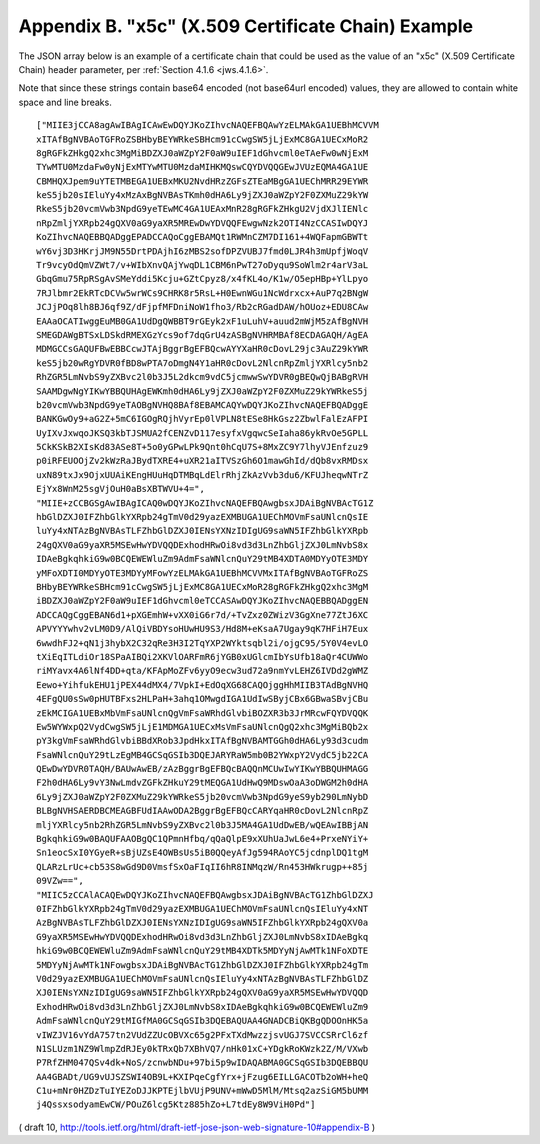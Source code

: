 Appendix B. "x5c" (X.509 Certificate Chain) Example
========================================================================

The JSON array below is an example of a certificate chain that could
be used as the value of an "x5c" (X.509 Certificate Chain) header parameter, 
per :ref:`Section 4.1.6 <jws.4.1.6>`.  

Note that since these strings contain base64 encoded (not base64url encoded) values, 
they are allowed to contain white space and line breaks.

::

   ["MIIE3jCCA8agAwIBAgICAwEwDQYJKoZIhvcNAQEFBQAwYzELMAkGA1UEBhMCVVM
   xITAfBgNVBAoTGFRoZSBHbyBEYWRkeSBHcm91cCwgSW5jLjExMC8GA1UECxMoR2
   8gRGFkZHkgQ2xhc3MgMiBDZXJ0aWZpY2F0aW9uIEF1dGhvcml0eTAeFw0wNjExM
   TYwMTU0MzdaFw0yNjExMTYwMTU0MzdaMIHKMQswCQYDVQQGEwJVUzEQMA4GA1UE
   CBMHQXJpem9uYTETMBEGA1UEBxMKU2NvdHRzZGFsZTEaMBgGA1UEChMRR29EYWR
   keS5jb20sIEluYy4xMzAxBgNVBAsTKmh0dHA6Ly9jZXJ0aWZpY2F0ZXMuZ29kYW
   RkeS5jb20vcmVwb3NpdG9yeTEwMC4GA1UEAxMnR28gRGFkZHkgU2VjdXJlIENlc
   nRpZmljYXRpb24gQXV0aG9yaXR5MREwDwYDVQQFEwgwNzk2OTI4NzCCASIwDQYJ
   KoZIhvcNAQEBBQADggEPADCCAQoCggEBAMQt1RWMnCZM7DI161+4WQFapmGBWTt
   wY6vj3D3HKrjJM9N55DrtPDAjhI6zMBS2sofDPZVUBJ7fmd0LJR4h3mUpfjWoqV
   Tr9vcyOdQmVZWt7/v+WIbXnvQAjYwqDL1CBM6nPwT27oDyqu9SoWlm2r4arV3aL
   GbqGmu75RpRSgAvSMeYddi5Kcju+GZtCpyz8/x4fKL4o/K1w/O5epHBp+YlLpyo
   7RJlbmr2EkRTcDCVw5wrWCs9CHRK8r5RsL+H0EwnWGu1NcWdrxcx+AuP7q2BNgW
   JCJjPOq8lh8BJ6qf9Z/dFjpfMFDniNoW1fho3/Rb2cRGadDAW/hOUoz+EDU8CAw
   EAAaOCATIwggEuMB0GA1UdDgQWBBT9rGEyk2xF1uLuhV+auud2mWjM5zAfBgNVH
   SMEGDAWgBTSxLDSkdRMEXGzYcs9of7dqGrU4zASBgNVHRMBAf8ECDAGAQH/AgEA
   MDMGCCsGAQUFBwEBBCcwJTAjBggrBgEFBQcwAYYXaHR0cDovL29jc3AuZ29kYWR
   keS5jb20wRgYDVR0fBD8wPTA7oDmgN4Y1aHR0cDovL2NlcnRpZmljYXRlcy5nb2
   RhZGR5LmNvbS9yZXBvc2l0b3J5L2dkcm9vdC5jcmwwSwYDVR0gBEQwQjBABgRVH
   SAAMDgwNgYIKwYBBQUHAgEWKmh0dHA6Ly9jZXJ0aWZpY2F0ZXMuZ29kYWRkeS5j
   b20vcmVwb3NpdG9yeTAOBgNVHQ8BAf8EBAMCAQYwDQYJKoZIhvcNAQEFBQADggE
   BANKGwOy9+aG2Z+5mC6IGOgRQjhVyrEp0lVPLN8tESe8HkGsz2ZbwlFalEzAFPI
   UyIXvJxwqoJKSQ3kbTJSMUA2fCENZvD117esyfxVgqwcSeIaha86ykRvOe5GPLL
   5CkKSkB2XIsKd83ASe8T+5o0yGPwLPk9Qnt0hCqU7S+8MxZC9Y7lhyVJEnfzuz9
   p0iRFEUOOjZv2kWzRaJBydTXRE4+uXR21aITVSzGh6O1mawGhId/dQb8vxRMDsx
   uxN89txJx9OjxUUAiKEngHUuHqDTMBqLdElrRhjZkAzVvb3du6/KFUJheqwNTrZ
   EjYx8WnM25sgVjOuH0aBsXBTWVU+4=",
   "MIIE+zCCBGSgAwIBAgICAQ0wDQYJKoZIhvcNAQEFBQAwgbsxJDAiBgNVBAcTG1Z
   hbGlDZXJ0IFZhbGlkYXRpb24gTmV0d29yazEXMBUGA1UEChMOVmFsaUNlcnQsIE
   luYy4xNTAzBgNVBAsTLFZhbGlDZXJ0IENsYXNzIDIgUG9saWN5IFZhbGlkYXRpb
   24gQXV0aG9yaXR5MSEwHwYDVQQDExhodHRwOi8vd3d3LnZhbGljZXJ0LmNvbS8x
   IDAeBgkqhkiG9w0BCQEWEWluZm9AdmFsaWNlcnQuY29tMB4XDTA0MDYyOTE3MDY
   yMFoXDTI0MDYyOTE3MDYyMFowYzELMAkGA1UEBhMCVVMxITAfBgNVBAoTGFRoZS
   BHbyBEYWRkeSBHcm91cCwgSW5jLjExMC8GA1UECxMoR28gRGFkZHkgQ2xhc3MgM
   iBDZXJ0aWZpY2F0aW9uIEF1dGhvcml0eTCCASAwDQYJKoZIhvcNAQEBBQADggEN
   ADCCAQgCggEBAN6d1+pXGEmhW+vXX0iG6r7d/+TvZxz0ZWizV3GgXne77ZtJ6XC
   APVYYYwhv2vLM0D9/AlQiVBDYsoHUwHU9S3/Hd8M+eKsaA7Ugay9qK7HFiH7Eux
   6wwdhFJ2+qN1j3hybX2C32qRe3H3I2TqYXP2WYktsqbl2i/ojgC95/5Y0V4evLO
   tXiEqITLdiOr18SPaAIBQi2XKVlOARFmR6jYGB0xUGlcmIbYsUfb18aQr4CUWWo
   riMYavx4A6lNf4DD+qta/KFApMoZFv6yyO9ecw3ud72a9nmYvLEHZ6IVDd2gWMZ
   Eewo+YihfukEHU1jPEX44dMX4/7VpkI+EdOqXG68CAQOjggHhMIIB3TAdBgNVHQ
   4EFgQU0sSw0pHUTBFxs2HLPaH+3ahq1OMwgdIGA1UdIwSByjCBx6GBwaSBvjCBu
   zEkMCIGA1UEBxMbVmFsaUNlcnQgVmFsaWRhdGlvbiBOZXR3b3JrMRcwFQYDVQQK
   Ew5WYWxpQ2VydCwgSW5jLjE1MDMGA1UECxMsVmFsaUNlcnQgQ2xhc3MgMiBQb2x
   pY3kgVmFsaWRhdGlvbiBBdXRob3JpdHkxITAfBgNVBAMTGGh0dHA6Ly93d3cudm
   FsaWNlcnQuY29tLzEgMB4GCSqGSIb3DQEJARYRaW5mb0B2YWxpY2VydC5jb22CA
   QEwDwYDVR0TAQH/BAUwAwEB/zAzBggrBgEFBQcBAQQnMCUwIwYIKwYBBQUHMAGG
   F2h0dHA6Ly9vY3NwLmdvZGFkZHkuY29tMEQGA1UdHwQ9MDswOaA3oDWGM2h0dHA
   6Ly9jZXJ0aWZpY2F0ZXMuZ29kYWRkeS5jb20vcmVwb3NpdG9yeS9yb290LmNybD
   BLBgNVHSAERDBCMEAGBFUdIAAwODA2BggrBgEFBQcCARYqaHR0cDovL2NlcnRpZ
   mljYXRlcy5nb2RhZGR5LmNvbS9yZXBvc2l0b3J5MA4GA1UdDwEB/wQEAwIBBjAN
   BgkqhkiG9w0BAQUFAAOBgQC1QPmnHfbq/qQaQlpE9xXUhUaJwL6e4+PrxeNYiY+
   Sn1eocSxI0YGyeR+sBjUZsE4OWBsUs5iB0QQeyAfJg594RAoYC5jcdnplDQ1tgM
   QLARzLrUc+cb53S8wGd9D0VmsfSxOaFIqII6hR8INMqzW/Rn453HWkrugp++85j
   09VZw==",
   "MIIC5zCCAlACAQEwDQYJKoZIhvcNAQEFBQAwgbsxJDAiBgNVBAcTG1ZhbGlDZXJ
   0IFZhbGlkYXRpb24gTmV0d29yazEXMBUGA1UEChMOVmFsaUNlcnQsIEluYy4xNT
   AzBgNVBAsTLFZhbGlDZXJ0IENsYXNzIDIgUG9saWN5IFZhbGlkYXRpb24gQXV0a
   G9yaXR5MSEwHwYDVQQDExhodHRwOi8vd3d3LnZhbGljZXJ0LmNvbS8xIDAeBgkq
   hkiG9w0BCQEWEWluZm9AdmFsaWNlcnQuY29tMB4XDTk5MDYyNjAwMTk1NFoXDTE
   5MDYyNjAwMTk1NFowgbsxJDAiBgNVBAcTG1ZhbGlDZXJ0IFZhbGlkYXRpb24gTm
   V0d29yazEXMBUGA1UEChMOVmFsaUNlcnQsIEluYy4xNTAzBgNVBAsTLFZhbGlDZ
   XJ0IENsYXNzIDIgUG9saWN5IFZhbGlkYXRpb24gQXV0aG9yaXR5MSEwHwYDVQQD
   ExhodHRwOi8vd3d3LnZhbGljZXJ0LmNvbS8xIDAeBgkqhkiG9w0BCQEWEWluZm9
   AdmFsaWNlcnQuY29tMIGfMA0GCSqGSIb3DQEBAQUAA4GNADCBiQKBgQDOOnHK5a
   vIWZJV16vYdA757tn2VUdZZUcOBVXc65g2PFxTXdMwzzjsvUGJ7SVCCSRrCl6zf
   N1SLUzm1NZ9WlmpZdRJEy0kTRxQb7XBhVQ7/nHk01xC+YDgkRoKWzk2Z/M/VXwb
   P7RfZHM047QSv4dk+NoS/zcnwbNDu+97bi5p9wIDAQABMA0GCSqGSIb3DQEBBQU
   AA4GBADt/UG9vUJSZSWI4OB9L+KXIPqeCgfYrx+jFzug6EILLGACOTb2oWH+heQ
   C1u+mNr0HZDzTuIYEZoDJJKPTEjlbVUjP9UNV+mWwD5MlM/Mtsq2azSiGM5bUMM
   j4QssxsodyamEwCW/POuZ6lcg5Ktz885hZo+L7tdEy8W9ViH0Pd"]

( draft 10, http://tools.ietf.org/html/draft-ietf-jose-json-web-signature-10#appendix-B )
